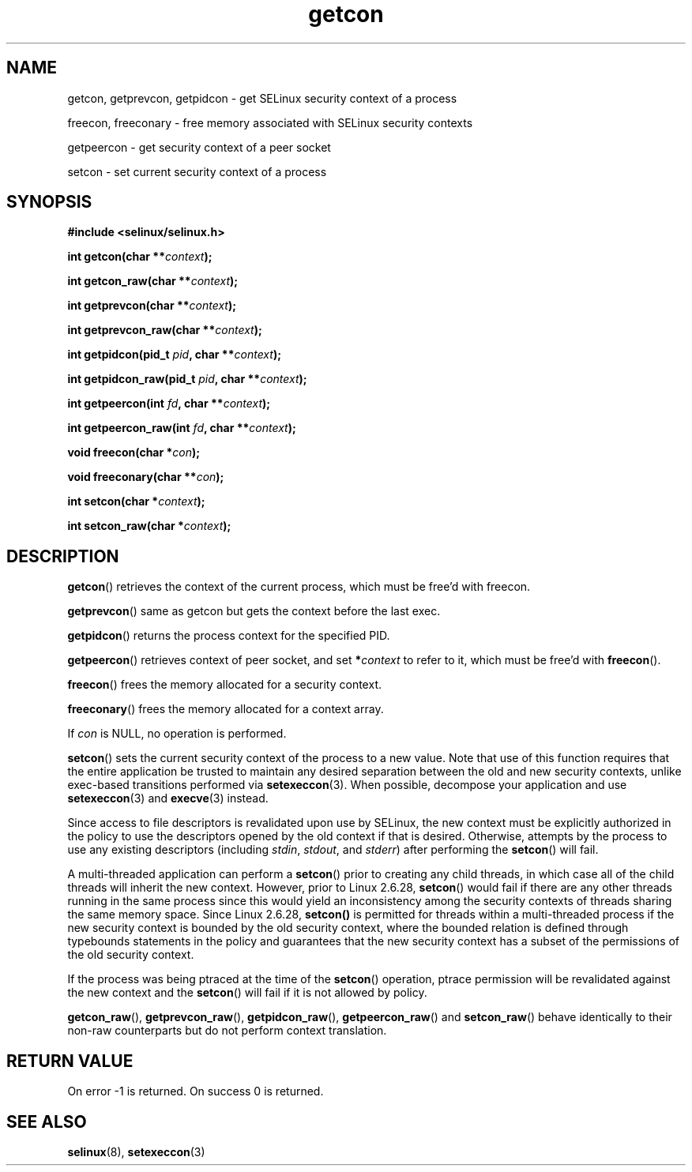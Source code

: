 .TH "getcon" "3" "21 December 2011" "russell@coker.com.au" "SELinux API documentation"
.SH "NAME"
getcon, getprevcon, getpidcon \- get SELinux security context of a process

freecon, freeconary \- free memory associated with SELinux security contexts

getpeercon \- get security context of a peer socket

setcon \- set current security context of a process
.
.SH "SYNOPSIS"
.B #include <selinux/selinux.h>
.sp
.BI "int getcon(char **" context );
.sp
.BI "int getcon_raw(char **" context );
.sp
.BI "int getprevcon(char **" context );
.sp
.BI "int getprevcon_raw(char **" context );
.sp
.BI "int getpidcon(pid_t " pid ", char **" context );
.sp
.BI "int getpidcon_raw(pid_t " pid ", char **" context );
.sp
.BI "int getpeercon(int " fd ", char **" context );
.sp
.BI "int getpeercon_raw(int " fd ", char **" context );
.sp
.BI "void freecon(char *" con );
.sp
.BI "void freeconary(char **" con );
.sp
.BI "int setcon(char *" context );
.sp
.BI "int setcon_raw(char *" context );
.
.SH "DESCRIPTION"
.BR getcon ()
retrieves the context of the current process, which must be free'd with
freecon.

.BR getprevcon ()
same as getcon but gets the context before the last exec.

.BR getpidcon ()
returns the process context for the specified PID.

.BR getpeercon ()
retrieves context of peer socket, and set
.BI * context
to refer to it, which must be free'd with
.BR freecon ().

.BR freecon ()
frees the memory allocated for a security context.

.BR freeconary ()
frees the memory allocated for a context array.

If
.I con
is NULL, no operation is performed.

.BR setcon ()
sets the current security context of the process to a new value.  Note
that use of this function requires that the entire application be
trusted to maintain any desired separation between the old and new
security contexts, unlike exec-based transitions performed via
.BR setexeccon (3).
When possible, decompose your application and use
.BR setexeccon (3)
and
.BR execve (3)
instead.

Since access to file descriptors is revalidated upon use by SELinux,
the new context must be explicitly authorized in the policy to use the
descriptors opened by the old context if that is desired.  Otherwise,
attempts by the process to use any existing descriptors (including
.IR stdin ,
.IR stdout ,
and
.IR stderr )
after performing the
.BR setcon ()
will fail.

A multi-threaded application can perform a
.BR setcon ()
prior to creating
any child threads, in which case all of the child threads will inherit
the new context.  However, prior to Linux 2.6.28,
.BR setcon ()
would fail if there are any other
threads running in the same process since this would yield
an inconsistency among the security contexts of threads sharing
the same memory space.  Since Linux 2.6.28,
.BR setcon()
is permitted for threads within a multi-threaded process if the
new security context is bounded by the old security context, where
the bounded relation is defined through typebounds statements in the
policy and guarantees that the new security context has a subset of
the permissions of the old security context.

If the process was being ptraced at the time of the
.BR setcon ()
operation, ptrace permission will be revalidated against the new
context and the
.BR setcon ()
will fail if it is not allowed by policy.

.BR getcon_raw (),
.BR getprevcon_raw (),
.BR getpidcon_raw (),
.BR getpeercon_raw ()
and
.BR setcon_raw ()
behave identically to their non-raw counterparts but do not perform context
translation.
.
.SH "RETURN VALUE"
On error \-1 is returned.  On success 0 is returned.
.
.SH "SEE ALSO"
.BR selinux "(8), " setexeccon "(3)"
